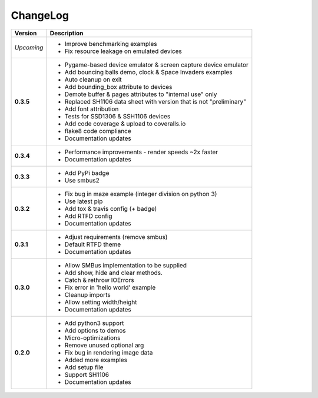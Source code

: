 ChangeLog
---------

+------------+---------------------------------------------------------------------+
| Version    | Description                                                         |
+============+=====================================================================+
| *Upcoming* | * Improve benchmarking examples                                     |
|            | * Fix resource leakage on emulated devices                          |
+------------+---------------------------------------------------------------------+
| **0.3.5**  | * Pygame-based device emulator & screen capture device emulator     |
|            | * Add bouncing balls demo, clock & Space Invaders examples          |
|            | * Auto cleanup on exit                                              |
|            | * Add bounding_box attribute to devices                             |
|            | * Demote buffer & pages attributes to "internal use" only           |
|            | * Replaced SH1106 data sheet with version that is not "preliminary" |
|            | * Add font attribution                                              |
|            | * Tests for SSD1306 & SSH1106 devices                               |
|            | * Add code coverage & upload to coveralls.io                        |
|            | * flake8 code compliance                                            |
|            | * Documentation updates                                             |
+------------+---------------------------------------------------------------------+
| **0.3.4**  | * Performance improvements - render speeds ~2x faster               |
|            | * Documentation updates                                             |
+------------+---------------------------------------------------------------------+
| **0.3.3**  | * Add PyPi badge                                                    |
|            | * Use smbus2                                                        |
+------------+---------------------------------------------------------------------+
| **0.3.2**  | * Fix bug in maze example (integer division on python 3)            |
|            | * Use latest pip                                                    |
|            | * Add tox & travis config (+ badge)                                 |
|            | * Add RTFD config                                                   |
|            | * Documentation updates                                             |
+------------+---------------------------------------------------------------------+
| **0.3.1**  | * Adjust requirements (remove smbus)                                |
|            | * Default RTFD theme                                                |
|            | * Documentation updates                                             |
+------------+---------------------------------------------------------------------+
| **0.3.0**  | * Allow SMBus implementation to be supplied                         |
|            | * Add show, hide and clear methods.                                 |
|            | * Catch & rethrow IOErrors                                          |
|            | * Fix error in 'hello world' example                                |
|            | * Cleanup imports                                                   |
|            | * Allow setting width/height                                        |
|            | * Documentation updates                                             |
+------------+---------------------------------------------------------------------+
| **0.2.0**  | * Add python3 support                                               |
|            | * Add options to demos                                              |
|            | * Micro-optimizations                                               |
|            | * Remove unused optional arg                                        |
|            | * Fix bug in rendering image data                                   |
|            | * Added more examples                                               |
|            | * Add setup file                                                    |
|            | * Support SH1106                                                    |
|            | * Documentation updates                                             |
+------------+---------------------------------------------------------------------+
